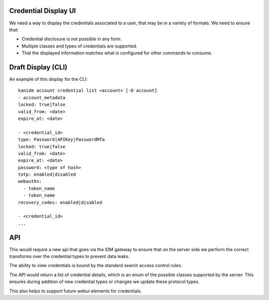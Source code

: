 
Credential Display UI
---------------------

We need a way to display the credentials associated to a user, that may be in a variety
of formats. We need to ensure that:

* Credential disclosure is not possible in any form.
* Multiple classes and types of credentials are supported.
* That the displayed information matches what is configured for other commands to consume.


Draft Display (CLI)
-------------------

An example of this display for the CLI:

::

    kanidm account credential list <account> [-D account]
    - account_metadata
    locked: true|false
    valid_from: <date>
    expire_at: <date>

    - <credential_id>
    type: Password|APIKey|PasswordMfa
    locked: true|false
    valid_from: <date>
    expire_at: <date>
    password: <type of hash>
    totp: enabled|disabled
    webauthn:
      - token_name
      - token_name
    recovery_codes: enabled|disabled

    - <credential_id>
    ...

API
---

This would require a new api that goes via the IDM gateway to ensure that on the server side we
perform the correct transforms over the credential types to prevent data leaks.

The ability to view credentials is bound by the standard search access control rules.

The API would return a list of credential details, which is an enum of the possible classes supported
by the server. This ensures during addition of new credential types or changes we update these protocol
types.

This also helps to support future webui elements for credentials.
